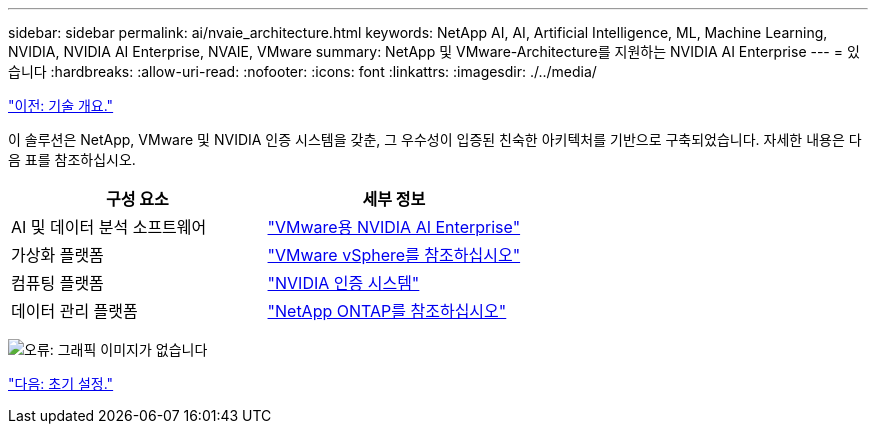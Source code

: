 ---
sidebar: sidebar 
permalink: ai/nvaie_architecture.html 
keywords: NetApp AI, AI, Artificial Intelligence, ML, Machine Learning, NVIDIA, NVIDIA AI Enterprise, NVAIE, VMware 
summary: NetApp 및 VMware-Architecture를 지원하는 NVIDIA AI Enterprise 
---
= 있습니다
:hardbreaks:
:allow-uri-read: 
:nofooter: 
:icons: font
:linkattrs: 
:imagesdir: ./../media/


link:nvaie_technology_overview.html["이전: 기술 개요."]

[role="lead"]
이 솔루션은 NetApp, VMware 및 NVIDIA 인증 시스템을 갖춘, 그 우수성이 입증된 친숙한 아키텍처를 기반으로 구축되었습니다. 자세한 내용은 다음 표를 참조하십시오.

|===
| 구성 요소 | 세부 정보 


| AI 및 데이터 분석 소프트웨어 | link:https://www.nvidia.com/en-us/data-center/products/ai-enterprise/vmware/["VMware용 NVIDIA AI Enterprise"] 


| 가상화 플랫폼 | link:https://www.vmware.com/products/vsphere.html["VMware vSphere를 참조하십시오"] 


| 컴퓨팅 플랫폼 | link:https://www.nvidia.com/en-us/data-center/products/certified-systems/["NVIDIA 인증 시스템"] 


| 데이터 관리 플랫폼 | link:https://www.netapp.com/data-management/ontap-data-management-software/["NetApp ONTAP를 참조하십시오"] 
|===
image:nvaie_image2.png["오류: 그래픽 이미지가 없습니다"]

link:nvaie_initial_setup.html["다음: 초기 설정."]

